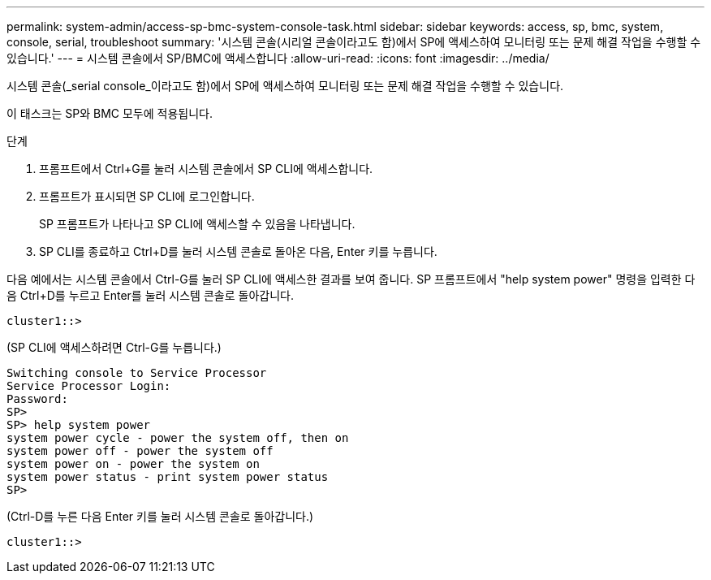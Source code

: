 ---
permalink: system-admin/access-sp-bmc-system-console-task.html 
sidebar: sidebar 
keywords: access, sp, bmc, system, console, serial, troubleshoot 
summary: '시스템 콘솔(시리얼 콘솔이라고도 함)에서 SP에 액세스하여 모니터링 또는 문제 해결 작업을 수행할 수 있습니다.' 
---
= 시스템 콘솔에서 SP/BMC에 액세스합니다
:allow-uri-read: 
:icons: font
:imagesdir: ../media/


[role="lead"]
시스템 콘솔(_serial console_이라고도 함)에서 SP에 액세스하여 모니터링 또는 문제 해결 작업을 수행할 수 있습니다.

이 태스크는 SP와 BMC 모두에 적용됩니다.

.단계
. 프롬프트에서 Ctrl+G를 눌러 시스템 콘솔에서 SP CLI에 액세스합니다.
. 프롬프트가 표시되면 SP CLI에 로그인합니다.
+
SP 프롬프트가 나타나고 SP CLI에 액세스할 수 있음을 나타냅니다.

. SP CLI를 종료하고 Ctrl+D를 눌러 시스템 콘솔로 돌아온 다음, Enter 키를 누릅니다.


다음 예에서는 시스템 콘솔에서 Ctrl-G를 눌러 SP CLI에 액세스한 결과를 보여 줍니다. SP 프롬프트에서 "help system power" 명령을 입력한 다음 Ctrl+D를 누르고 Enter를 눌러 시스템 콘솔로 돌아갑니다.

[listing]
----
cluster1::>
----
(SP CLI에 액세스하려면 Ctrl-G를 누릅니다.)

[listing]
----
Switching console to Service Processor
Service Processor Login:
Password:
SP>
SP> help system power
system power cycle - power the system off, then on
system power off - power the system off
system power on - power the system on
system power status - print system power status
SP>
----
(Ctrl-D를 누른 다음 Enter 키를 눌러 시스템 콘솔로 돌아갑니다.)

[listing]
----
cluster1::>
----